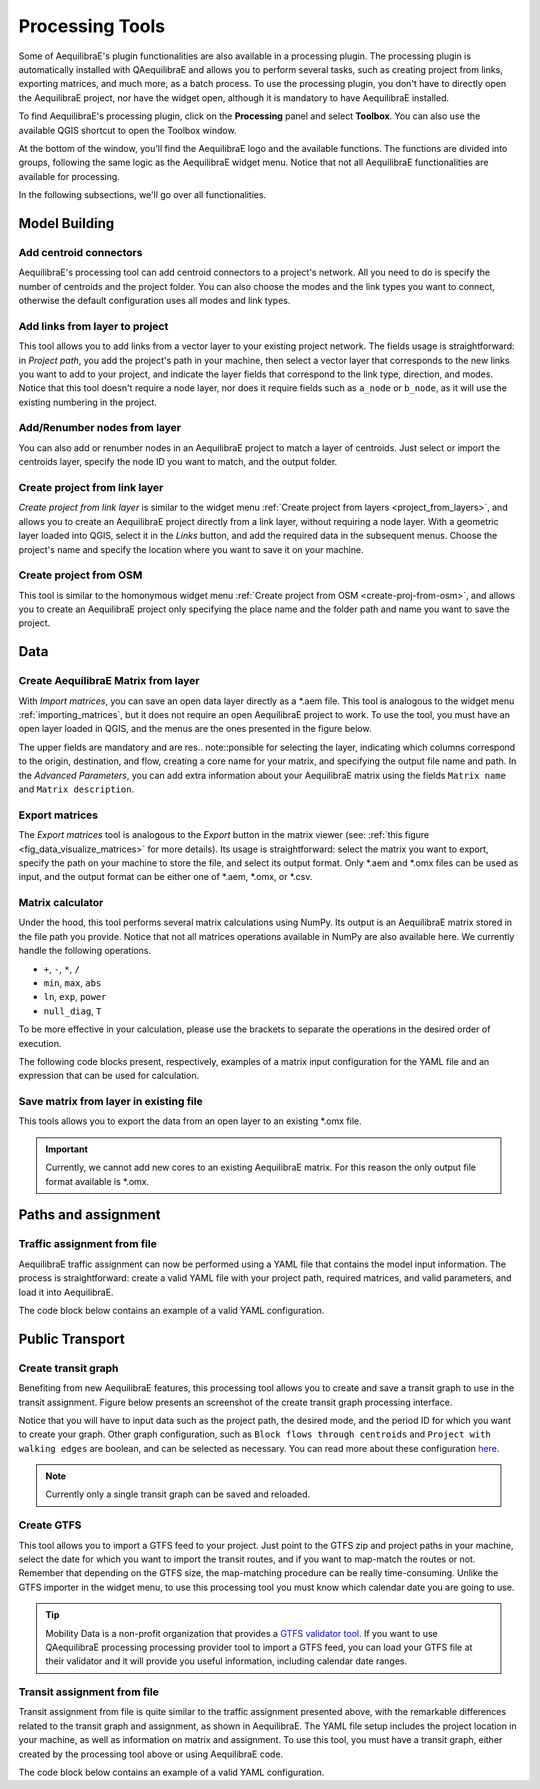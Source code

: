 Processing Tools
================

Some of AequilibraE's plugin functionalities are also available in a processing plugin.
The processing plugin is automatically installed with QAequilibraE and allows you to perform
several tasks, such as creating project from links, exporting matrices, and much more,
as a batch process. To use the processing plugin, you don't have to directly open
the AequilibraE project, nor have the widget open, although it is mandatory to have 
AequilibraE installed.

To find AequilibraE's processing plugin, click on the **Processing** panel and select **Toolbox**.
You can also use the available QGIS shortcut to open the Toolbox window.

.. image:: images/processing_provider_init.png
    :align: center
    :alt: Processing provider menu

At the bottom of the window, you'll find the AequilibraE logo and the available functions.
The functions are divided into groups, following the same logic as the AequilibraE widget
menu. Notice that not all AequilibraE functionalities are available for processing.

.. subfigure:: AB
    :align: center

    .. image:: images/processing_provider_toolbox-1.png
        :alt: Toolbox General

    .. image:: images/processing_provider_toolbox-2.png
        :alt: Toolbox Detailed

In the following subsections, we'll go over all functionalities.

Model Building
--------------
Add centroid connectors
~~~~~~~~~~~~~~~~~~~~~~~
AequilibraE's processing tool can add centroid connectors to a project's network. All you
need to do is specify the number of centroids and the project folder. You can also choose
the modes and the link types you want to connect, otherwise the default configuration uses
all modes and link types.

.. image:: images/processing_provider_centroids.png
    :align: center
    :alt: Processing provider add centroid connectors

Add links from layer to project
~~~~~~~~~~~~~~~~~~~~~~~~~~~~~~~
This tool allows you to add links from a vector layer to your existing project network.
The fields usage is straightforward: in *Project path*, you add the project's path in your
machine, then select a vector layer that corresponds to the new links you want to add to
your project, and indicate the layer fields that correspond to the link type, direction, and
modes. Notice that this tool doesn't require a node layer, nor does it require fields such
as ``a_node`` or ``b_node``, as it will use the existing numbering in the project.

.. image:: images/processing_provider_new_links_to_project.png
    :align: center
    :alt: Processing provider add new links from layer to project

Add/Renumber nodes from layer
~~~~~~~~~~~~~~~~~~~~~~~~~~~~~
You can also add or renumber nodes in an AequilibraE project to match a layer of centroids.
Just select or import the centroids layer, specify the node ID you want to match, and the output
folder.

.. image:: images/processing_provider_nodes_from_centroids.png
    :align: center
    :alt: Processing provider update nodes from centroids

Create project from link layer
~~~~~~~~~~~~~~~~~~~~~~~~~~~~~~
*Create project from link layer* is similar to the widget menu 
:ref:`Create project from layers <project_from_layers>`, and allows you to create an AequilibraE 
project directly from a link layer, without requiring a node layer. With a geometric layer loaded 
into QGIS, select it in the *Links* button, and add the required data in the subsequent menus. 
Choose the project's name and specify the location where you want to save it on your machine.

.. image:: images/processing_provider_project_from_links.png
    :align: center
    :alt: Processing provider create project from link layer

Create project from OSM
~~~~~~~~~~~~~~~~~~~~~~~
This tool is similar to the homonymous widget menu 
:ref:`Create project from OSM <create-proj-from-osm>`, and allows you to create an AequilibraE
project only specifying the place name and the folder path and name you want to save the project.

.. image:: images/processing_provider_project_from_osm.png
    :align: center
    :alt: Processing provider create project from osm

Data
----
Create AequilibraE Matrix from layer
~~~~~~~~~~~~~~~~~~~~~~~~~~~~~~~~~~~~
With *Import matrices*, you can save an open data layer directly as a \*.aem file.
This tool is analogous to the widget menu :ref:`importing_matrices`, but it does not
require an open AequilibraE project to work. To use the tool, you must have an open layer
loaded in QGIS, and the menus are the ones presented in the figure below.

.. image:: images/processing_provider_import_matrices.png
    :align: center
    :alt: Processing provider import matrices

The upper fields are mandatory and are res.. note::ponsible for selecting the layer, indicating
which columns correspond to the origin, destination, and flow, creating a core name for your
matrix, and specifying the output file name and path. In the *Advanced Parameters*, you can add
extra information about your AequilibraE matrix using the fields ``Matrix name`` and 
``Matrix description``.

Export matrices
~~~~~~~~~~~~~~~
The *Export matrices* tool is analogous to the *Export* button in the matrix viewer 
(see: :ref:`this figure <fig_data_visualize_matrices>` for more details). 
Its usage is straightforward: select the matrix you want to export, specify the path
on your machine to store the file, and select its output format. Only \*.aem and \*.omx files can 
be used as input, and the output format can be either one of \*.aem, \*.omx, or \*.csv.

.. image:: images/processing_provider_export_matrices.png
    :align: center
    :alt: Processing provider export matrices

Matrix calculator
~~~~~~~~~~~~~~~~~
Under the hood, this tool performs several matrix calculations using NumPy. Its output is 
an AequilibraE matrix stored in the file path you provide. Notice that not all matrices
operations available in NumPy are also available here. We currently handle the following
operations.

* ``+``, ``-``, ``*``, ``/``
* ``min``, ``max``, ``abs``
* ``ln``, ``exp``, ``power``
* ``null_diag``, ``T``

To be more effective in your calculation, please use the brackets to separate the operations
in the desired order of execution.

.. image:: images/processing_provider_matrix_calc.png
    :align: center
    :alt: Processing provider matrix calculator

The following code blocks present, respectively, examples of a matrix input configuration for 
the YAML file and an expression that can be used for calculation. 

.. code-block:: yaml
    :caption: Matrix configuration

    # For each matrix used for calculation
    - matrix_name1:
        matrix_path: path to file
        matrix_core: specifiy the core name

.. code-block:: yaml
    :caption: Expression

    (matrix_name1 - matrix_name2).T

Save matrix from layer in existing file
~~~~~~~~~~~~~~~~~~~~~~~~~~~~~~~~~~~~~~~
This tools allows you to export the data from an open layer to an existing \*.omx file.

.. important::

    Currently, we cannot add new cores to an existing AequilibraE matrix. For this reason
    the only output file format available is \*.omx. 

.. image:: images/processing_provider_save_matrix_in_existing_file.png
    :align: center
    :alt: Processing provider save matrix in existing file

Paths and assignment
--------------------
Traffic assignment from file
~~~~~~~~~~~~~~~~~~~~~~~~~~~~
AequilibraE traffic assignment can now be performed using a YAML file that contains the model input
information. The process is straightforward: create a valid YAML file with your project path,
required matrices, and valid parameters, and load it into AequilibraE. 

.. image:: images/processing_provider_traffic_assignment.png
    :align: center
    :alt: Processing provider traffic assignment from file

The code block below contains an example of a valid YAML configuration.

.. code-block:: yaml
    :caption: Traffic assignment configuration

    project: path_to_project
    result_name: test_from_yaml
    traffic_classes:
        - car:
            matrix_path: path_to_project/matrices/demand.aem
            matrix_core: matrix
            network_mode: c
            pce: 1
            blocked_centroid_flows: True
            skims: free_flow_time, distance
    assignment:
        algorithm: bfw
        vdf: BPR2
        alpha: 0.15
        beta: 4.0
        capacity_field: capacity
        time_field: free_flow_time
        max_iter: 10
        rgap: 0.001
    select_links: # optional, name with a list of lists as [[link_id, link_direction]]
        - from_node_1: [[1, 1], [2, 1]]
        - random_nodes: [[3, 1], [5, 1]]

Public Transport
----------------
Create transit graph
~~~~~~~~~~~~~~~~~~~~
Benefiting from new AequilibraE features, this processing tool allows you to create and
save a transit graph to use in the transit assignment. Figure below presents an screenshot
of the create transit graph processing interface.

.. image:: images/processing_provider_create_transit_graph.png
    :align: center
    :alt: Processing provider create transit graph

Notice that you will have to input data such as the project path, the desired mode, and the
period ID for which you want to create your graph. Other graph configuration, such
as ``Block flows through centroids`` and ``Project with walking edges`` are boolean, 
and can be selected as necessary. You can read more about these configuration 
`here <https://www.aequilibrae.com/python/develop/modeling_with_aequilibrae/transit_assignment/transit_graph.html#transit-graph-specificities-in-aequilibrae>`_.

.. note::
    
    Currently only a single transit graph can be saved and reloaded.

Create GTFS
~~~~~~~~~~~
This tool allows you to import a GTFS feed to your project. Just point to the
GTFS zip and project paths in your machine, select the date for which you want to
import the transit routes, and if you want to map-match the routes or not. Remember
that depending on the GTFS size, the map-matching procedure can be really time-consuming.
Unlike the GTFS importer in the widget menu, to use this processing tool you must
know which calendar date you are going to use. 

.. image:: images/processing_provider_import_gtfs.png
    :align: center
    :alt: Processing provider import GTFS

.. tip::
    
    Mobility Data is a non-profit organization that provides a 
    `GTFS validator tool <https://gtfs-validator.mobilitydata.org/>`_. 
    If you want to use QAequilibraE processing processing provider tool to import a GTFS 
    feed, you can load your GTFS file at their validator and it will provide you useful 
    information, including calendar date ranges.

Transit assignment from file
~~~~~~~~~~~~~~~~~~~~~~~~~~~~
Transit assignment from file is quite similar to the traffic assignment presented above,
with the remarkable differences related to the transit graph and assignment, as shown in
AequilibraE. The YAML file setup includes the project location in your machine, as well as
information on matrix and assignment. To use this tool, you must have a transit graph, 
either created by the processing tool above or using AequilibraE code.

.. image:: images/processing_provider_transit_assignment.png
    :align: center
    :alt: Processing provider transit assignment from file

The code block below contains an example of a valid YAML configuration.

.. code-block:: yaml
    :caption: Transit assignment configuration

    project_path: path_to_project
    result_name: transit_from_yaml
    matrix_path: path_to_project/matrices/demand.aem
    matrix_core: workers  
    assignment:
        time_field: trav_time
        frequency: freq
        algorithm: os
    graph:
        period_id: 1
        with_outer_stop_transfers: False 
        with_walking_edges: False
        blocking_centroid_flows: False
        connector_method: overlapping_regions
